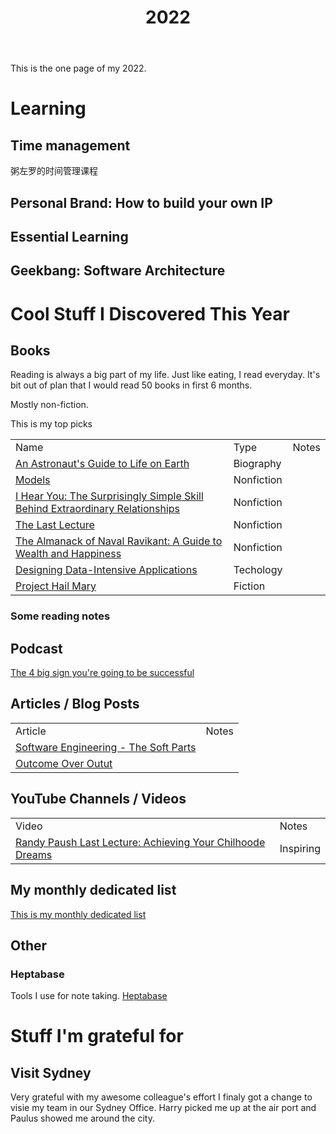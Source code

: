 #+title: 2022

This is the one page of my 2022.

* Learning
** Time management
粥左罗的时间管理课程
** Personal Brand: How to build your own IP
** Essential Learning
** Geekbang: Software Architecture
* Cool Stuff I Discovered This Year
** Books
Reading is always a big part of my life. Just like eating, I read everyday.
It's bit out of plan that I would read 50 books in first 6 months.

Mostly non-fiction.

This is my top picks
| Name                                                                         | Type       | Notes |
| [[https://www.goodreads.com/book/show/18170143-an-astronaut-s-guide-to-life-on-earth][An Astronaut's Guide to Life on Earth]]                                        | Biography  |       |
| [[https://www.goodreads.com/book/show/12633800-models][Models]]                                                                       | Nonfiction |       |
| [[https://www.goodreads.com/book/show/35522033-i-hear-you][I Hear You: The Surprisingly Simple Skill Behind Extraordinary Relationships]] | Nonfiction |       |
| [[https://www.goodreads.com/book/show/40611510-the-last-lecture][The Last Lecture]]                                                             | Nonfiction |       |
| [[https://www.goodreads.com/book/show/54898389-the-almanack-of-naval-ravikant][The Almanack of Naval Ravikant: A Guide to Wealth and Happiness]]              | Nonfiction |       |
| [[https://www.goodreads.com/book/show/23463279-designing-data-intensive-applications][Designing Data-Intensive Applications]]                                        | Techology  |       |
| [[https://www.goodreads.com/book/show/54493401-project-hail-mary][Project Hail Mary]]                                                            | Fiction    |       |
*** Some reading notes
** Podcast
[[https://podbay.fm/p/impact-theory-with-tom-bilyeu/e/1665059401][The 4 big sign you're going to be successful]]
** Articles / Blog Posts
| Article                               | Notes |
| [[https://addyosmani.com/blog/software-engineering-soft-parts/?utm_source=pocket_mylist][Software Engineering - The Soft Parts]] |       |
| [[https://martinfowler.com/bliki/OutcomeOverOutput.html][Outcome Over Outut]]                    |       |
** YouTube Channels / Videos
| Video                                                     | Notes     |
| [[https://www.youtube.com/watch?v=ji5_MqicxSo&t=225s&ab_channel=CarnegieMellonUniversity][Randy Paush Last Lecture: Achieving Your Chilhoode Dreams]] | Inspiring |
** My monthly dedicated list
[[file:./practise/2022-monthly-dedicated.org][This is my monthly dedicated list]]
** Other
*** Heptabase
Tools I use for note taking. [[https://heptabase.com][Heptabase]]

* Stuff I'm grateful for
** Visit Sydney
Very grateful with my awesome colleague's effort I finaly got a change to visie my team in our Sydney Office. Harry picked me up at the air port and Paulus showed me around the city.
#+html: <p align="left"><img src="./img/sydney.jpg" width=50% /></p>

